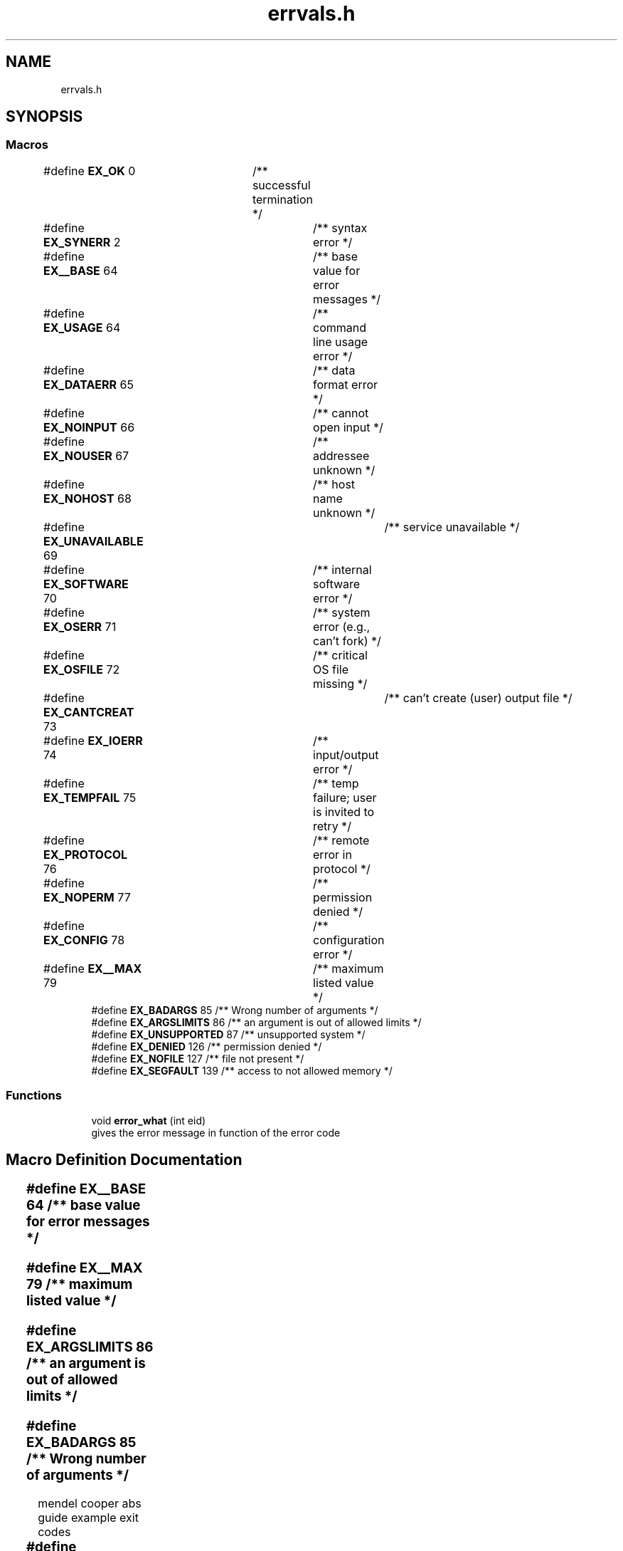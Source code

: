 .TH "errvals.h" 3 "Fri Apr 16 2021" "Version 0.0.1" "ASCII Table" \" -*- nroff -*-
.ad l
.nh
.SH NAME
errvals.h
.SH SYNOPSIS
.br
.PP
.SS "Macros"

.in +1c
.ti -1c
.RI "#define \fBEX_OK\fP   0	/** successful termination */"
.br
.ti -1c
.RI "#define \fBEX_SYNERR\fP   2	/** syntax error */"
.br
.ti -1c
.RI "#define \fBEX__BASE\fP   64	/** base value for error messages */"
.br
.ti -1c
.RI "#define \fBEX_USAGE\fP   64	/** command line usage error */"
.br
.ti -1c
.RI "#define \fBEX_DATAERR\fP   65	/** data format error */"
.br
.ti -1c
.RI "#define \fBEX_NOINPUT\fP   66	/** cannot open input */"
.br
.ti -1c
.RI "#define \fBEX_NOUSER\fP   67	/** addressee unknown */"
.br
.ti -1c
.RI "#define \fBEX_NOHOST\fP   68	/** host name unknown */"
.br
.ti -1c
.RI "#define \fBEX_UNAVAILABLE\fP   69	/** service unavailable */"
.br
.ti -1c
.RI "#define \fBEX_SOFTWARE\fP   70	/** internal software error */"
.br
.ti -1c
.RI "#define \fBEX_OSERR\fP   71	/** system error (e\&.g\&., can't fork) */"
.br
.ti -1c
.RI "#define \fBEX_OSFILE\fP   72	/** critical OS file missing */"
.br
.ti -1c
.RI "#define \fBEX_CANTCREAT\fP   73	/** can't create (user) output file */"
.br
.ti -1c
.RI "#define \fBEX_IOERR\fP   74	/** input/output error */"
.br
.ti -1c
.RI "#define \fBEX_TEMPFAIL\fP   75	/** temp failure; user is invited to retry */"
.br
.ti -1c
.RI "#define \fBEX_PROTOCOL\fP   76	/** remote error in protocol */"
.br
.ti -1c
.RI "#define \fBEX_NOPERM\fP   77	/** permission denied */"
.br
.ti -1c
.RI "#define \fBEX_CONFIG\fP   78	/** configuration error */"
.br
.ti -1c
.RI "#define \fBEX__MAX\fP   79	/** maximum listed value */"
.br
.ti -1c
.RI "#define \fBEX_BADARGS\fP   85         /** Wrong number of arguments */"
.br
.ti -1c
.RI "#define \fBEX_ARGSLIMITS\fP   86      /** an argument is out of allowed limits */"
.br
.ti -1c
.RI "#define \fBEX_UNSUPPORTED\fP   87     /** unsupported system */"
.br
.ti -1c
.RI "#define \fBEX_DENIED\fP   126      /** permission denied */"
.br
.ti -1c
.RI "#define \fBEX_NOFILE\fP   127     /** file not present */"
.br
.ti -1c
.RI "#define \fBEX_SEGFAULT\fP   139     /** access to not allowed memory */"
.br
.in -1c
.SS "Functions"

.in +1c
.ti -1c
.RI "void \fBerror_what\fP (int eid)"
.br
.RI "gives the error message in function of the error code "
.in -1c
.SH "Macro Definition Documentation"
.PP 
.SS "#define EX__BASE   64	/** base value for error messages */"

.SS "#define EX__MAX   79	/** maximum listed value */"

.SS "#define EX_ARGSLIMITS   86      /** an argument is out of allowed limits */"

.SS "#define EX_BADARGS   85         /** Wrong number of arguments */"
mendel cooper abs guide example exit codes 
.SS "#define EX_CANTCREAT   73	/** can't create (user) output file */"

.SS "#define EX_CONFIG   78	/** configuration error */"

.SS "#define EX_DATAERR   65	/** data format error */"

.SS "#define EX_DENIED   126      /** permission denied */"
system exit values 
.SS "#define EX_IOERR   74	/** input/output error */"

.SS "#define EX_NOFILE   127     /** file not present */"

.SS "#define EX_NOHOST   68	/** host name unknown */"

.SS "#define EX_NOINPUT   66	/** cannot open input */"

.SS "#define EX_NOPERM   77	/** permission denied */"

.SS "#define EX_NOUSER   67	/** addressee unknown */"

.SS "#define EX_OK   0	/** successful termination */"

.SS "#define EX_OSERR   71	/** system error (e\&.g\&., can't fork) */"

.SS "#define EX_OSFILE   72	/** critical OS file missing */"

.SS "#define EX_PROTOCOL   76	/** remote error in protocol */"

.SS "#define EX_SEGFAULT   139     /** access to not allowed memory */"

.SS "#define EX_SOFTWARE   70	/** internal software error */"

.SS "#define EX_SYNERR   2	/** syntax error */"

.SS "#define EX_TEMPFAIL   75	/** temp failure; user is invited to retry */"

.SS "#define EX_UNAVAILABLE   69	/** service unavailable */"

.SS "#define EX_UNSUPPORTED   87     /** unsupported system */"

.SS "#define EX_USAGE   64	/** command line usage error */"

.SH "Function Documentation"
.PP 
.SS "void error_what (int eid)"

.PP
gives the error message in function of the error code 
.SH "Author"
.PP 
Generated automatically by Doxygen for ASCII Table from the source code\&.
